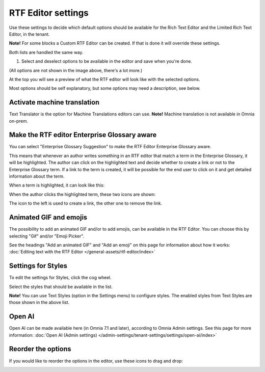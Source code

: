 RTF Editor settings
====================

Use these settings to decide which default options should be available for the Rich Text Editor and the Limited Rich Text Editor, in the tenant. 

.. image:: rtf-editor-new.png

**Note!** For some blocks a Custom RTF Editor can be created. If that is done it will override these settings.

Both lists are handled the same way.

1. Select and deselect options to be available in the editor and save when you're done.

.. image:: rtf-editor-options-new2.png

(All options are not shown in the image above, there's a lot more.)

At the top you will see a preview of what the RTF editor will look like with the selected options.

Most options should be self explanatory, but some options may need a description, see below.

Activate machine translation
-------------------------------
Text Translator is the option for Machine Translations editors can use. **Note!** Machine translation is not available in Omnia on-prem.

Make the RTF editor Enterprise Glossary aware
------------------------------------------------
You can select "Enterprise Glossary Suggestion" to make the RTF Editor Enterprise Glossary aware.

This means that whenever an author writes something in an RTF editor that match a term in the Enterprise Glossary, it will be highlighted. The author can click on the highlighted text and decide whether to create a link or not to the Enterprise Glossary term. If a link to the term is created, it will be possible for the end user to click on it and get detailed information about the term.

When a term is highlighted, it can look like this:

.. image:: rtf-editor-glossary-aware-highlight.png

When the author clicks the highlighted term, these two icons are shown:

.. image:: rtf-editor-glossary-aware-highlight-icons.png

The icon to the left is used to create a link, the other one to remove the link.

Animated GIF and emojis
-----------------------------
The possibility to add an animated GIF and/or to add emojis, can be available in the RTF Editor. You can choose this by selecting "Gif" and/or "Emoji Picker".

See the headings "Add an animated GIF" and "Add an emoji" on this page for information about how it works: :doc:`Editing text with the RTF Editor </general-assets/rtf-editor/index>`

Settings for Styles
--------------------
To edit the settings for Styles, click the cog wheel.

.. image:: tenant-settings-styles.png

Select the styles that should be available in the list.

.. image:: tenant-settings-styles-select.png

**Note!** You can use Text Styles (option in the Settings menu) to configure styles. The enabled styles from Text Styles are those shown in the above list. 

Open AI
---------
Open AI can be made available here (in Omnia 7.1 and later), according to Omnia Admin settings. See this page for more information: :doc:`Open AI (Admin settings) </admin-settings/tenant-settings/settings/open-ai/index>`

Reorder the options
---------------------
If you would like to reorder the options in the editor, use these icons to drag and drop:

.. image:: rtf-editor-reorder-new2.png

